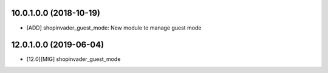 10.0.1.0.0 (2018-10-19)
~~~~~~~~~~~~~~~~~~~~~~~

* [ADD] shopinvader_guest_mode: New module to manage guest mode

12.0.1.0.0 (2019-06-04)
~~~~~~~~~~~~~~~~~~~~~~~

* [12.0][MIG] shopinvader_guest_mode

